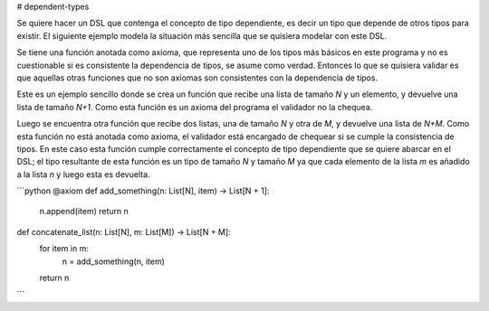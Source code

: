 # dependent-types

Se quiere hacer un DSL que contenga el concepto de tipo dependiente, es decir un tipo que depende de otros tipos para existir. El siguiente ejemplo modela la situación más sencilla que se quisiera modelar con este DSL.

Se tiene una función anotada como axioma, que representa uno de los tipos más básicos en este programa y no es cuestionable si es consistente la dependencia de tipos, se asume como verdad. Entonces lo que se quisiera validar es que aquellas otras funciones que no son axiomas son consistentes con la dependencia de tipos.

Este es un ejemplo sencillo donde se crea un función que recibe una lista de tamaño `N` y un elemento, y devuelve una lista de tamaño `N+1`. Como esta función es un axioma del programa el validador no la chequea.

Luego se encuentra otra función que recibe dos listas, una de tamaño `N` y otra de `M`, y devuelve una lista de `N+M`. Como esta función no está anotada como axioma, el validador está encargado de chequear si se cumple la consistencia de tipos. En este caso esta función cumple correctamente el concepto de tipo dependiente que se quiere abarcar en el DSL; el tipo resultante de esta función es un tipo de tamaño `N` y tamaño `M` ya que cada elemento de la lista `m` es añadido a la lista `n` y luego esta es devuelta.

```python
@axiom
def add_something(n: List[N], item) -> List[N + 1]:
    n.append(item)
    return n

def concatenate_list(n: List[N], m: List[M]) -> List[N + M]:    
    for item in m:
        n = add_something(n, item)
    return n
```
